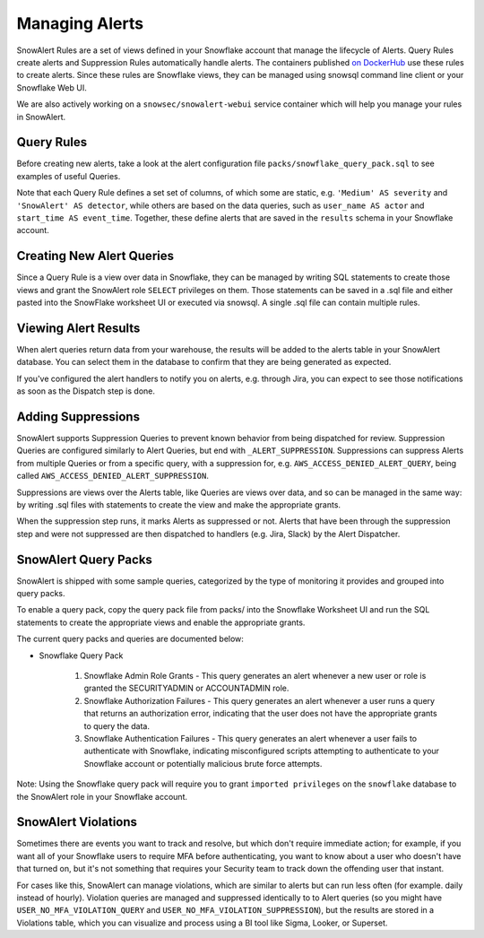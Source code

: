 Managing Alerts
***************

SnowAlert Rules are a set of views defined in your Snowflake account that manage the lifecycle of Alerts. Query Rules create alerts and Suppression Rules automatically handle alerts. The containers published `on DockerHub`_ use these rules to create alerts. Since these rules are Snowflake views, they can be managed using snowsql command line client or your Snowflake Web UI.

We are also actively working on a ``snowsec/snowalert-webui`` service container which will help you manage your rules in SnowAlert.

Query Rules
===========

Before creating new alerts, take a look at the alert configuration file ``packs/snowflake_query_pack.sql`` to see examples of useful Queries.

Note that each Query Rule defines a set set of columns, of which some are static, e.g. ``'Medium' AS severity`` and ``'SnowAlert' AS detector``, while others are based on the data queries, such as ``user_name AS actor`` and ``start_time AS event_time``. Together, these define alerts that are saved in the ``results`` schema in your Snowflake account.


Creating New Alert Queries
==========================

Since a Query Rule is a view over data in Snowflake, they can be managed by writing SQL statements to create those views and grant the SnowAlert role ``SELECT`` privileges on them. Those statements can be saved in a .sql file and either pasted into the SnowFlake worksheet UI or executed via snowsql. A single .sql file can contain multiple rules.


Viewing Alert Results
=====================

When alert queries return data from your warehouse, the results will be added to the alerts table in your SnowAlert database. You can select them in the database to confirm that they are being generated as expected.

If you've configured the alert handlers to notify you on alerts, e.g. through Jira, you can expect to see those notifications as soon as the Dispatch step is done.


Adding Suppressions
===================

SnowAlert supports Suppression Queries to prevent known behavior from being dispatched for review. Suppression Queries are configured similarly to Alert Queries, but end with ``_ALERT_SUPPRESSION``. Suppressions can suppress Alerts from multiple Queries or from a specific query, with a suppression for, e.g. ``AWS_ACCESS_DENIED_ALERT_QUERY``, being called ``AWS_ACCESS_DENIED_ALERT_SUPPRESSION``.

Suppressions are views over the Alerts table, like Queries are views over data, and so can be managed in the same way: by writing .sql files with statements to create the view and make the appropriate grants.

When the suppression step runs, it marks Alerts as suppressed or not. Alerts that have been through the suppression step and were not suppressed are then dispatched to handlers (e.g. Jira, Slack) by the Alert Dispatcher.


SnowAlert Query Packs
=====================

SnowAlert is shipped with some sample queries, categorized by the type of monitoring it provides and grouped into query packs.

To enable a query pack, copy the query pack file from packs/ into the Snowflake Worksheet UI and run the SQL statements to create the appropriate views and enable the appropriate grants.

The current query packs and queries are documented below:

- Snowflake Query Pack

	#. Snowflake Admin Role Grants - This query generates an alert whenever a new user or role is granted the SECURITYADMIN or ACCOUNTADMIN role.
	#. Snowflake Authorization Failures - This query generates an alert whenever a user runs a query that returns an authorization error, indicating that the user does not have the appropriate grants to query the data.
	#. Snowflake Authentication Failures - This query generates an alert whenever a user fails to authenticate with Snowflake, indicating misconfigured scripts attempting to authenticate to your Snowflake account or potentially malicious brute force attempts.


Note: Using the Snowflake query pack will require you to grant ``imported privileges`` on the ``snowflake`` database to the SnowAlert role in your Snowflake account.

SnowAlert Violations
====================

Sometimes there are events you want to track and resolve, but which don't require immediate action; for example, if you want all of your Snowflake users to require MFA before authenticating, you want to know about a user who doesn't have that turned on, but it's not something that requires your Security team to track down the offending user that instant.

For cases like this, SnowAlert can manage violations, which are similar to alerts but can run less often (for example. daily instead of hourly). Violation queries are managed and suppressed identically to to Alert queries (so you might have ``USER_NO_MFA_VIOLATION_QUERY`` and ``USER_NO_MFA_VIOLATION_SUPPRESSION``), but the results are stored in a Violations table, which you can visualize and process using a BI tool like Sigma, Looker, or Superset.

.. _on DockerHub: https://hub.docker.com/r/snowsec/snowalert
